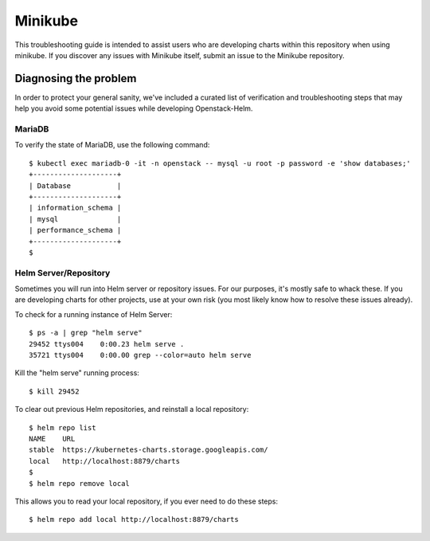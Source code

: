 Minikube
========

This troubleshooting guide is intended to assist users who are
developing charts within this repository when using minikube. If you
discover any issues with Minikube itself, submit an issue to the
Minikube repository.

Diagnosing the problem
----------------------

In order to protect your general sanity, we've included a curated list
of verification and troubleshooting steps that may help you avoid some
potential issues while developing Openstack-Helm.

MariaDB
~~~~~~~

To verify the state of MariaDB, use the following command:

::

    $ kubectl exec mariadb-0 -it -n openstack -- mysql -u root -p password -e 'show databases;'
    +--------------------+
    | Database           |
    +--------------------+
    | information_schema |
    | mysql              |
    | performance_schema |
    +--------------------+
    $

Helm Server/Repository
~~~~~~~~~~~~~~~~~~~~~~

Sometimes you will run into Helm server or repository issues. For our
purposes, it's mostly safe to whack these. If you are developing
charts for other projects, use at your own risk (you most likely know
how to resolve these issues already).

To check for a running instance of Helm Server:

::

    $ ps -a | grep "helm serve"
    29452 ttys004    0:00.23 helm serve .
    35721 ttys004    0:00.00 grep --color=auto helm serve

Kill the "helm serve" running process:

::

    $ kill 29452

To clear out previous Helm repositories, and reinstall a local
repository:

::

    $ helm repo list
    NAME    URL
    stable  https://kubernetes-charts.storage.googleapis.com/
    local   http://localhost:8879/charts
    $
    $ helm repo remove local

This allows you to read your local repository, if you ever need to do
these steps:

::

    $ helm repo add local http://localhost:8879/charts
